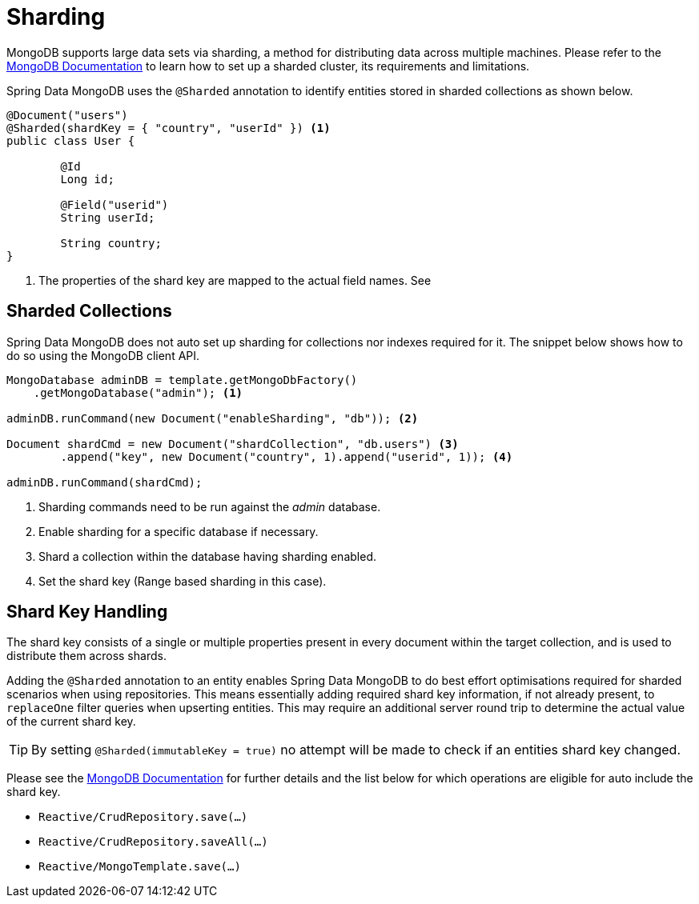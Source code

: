 [[sharding]]
= Sharding

MongoDB supports large data sets via sharding, a method for distributing data across multiple machines. Please refer to the https://docs.mongodb.com/manual/sharding/[MongoDB Documentation] to learn how to set up a sharded cluster, its requirements and limitations.

Spring Data MongoDB uses the `@Sharded` annotation to identify entities stored in sharded collections as shown below.

====
[source, java]
----
@Document("users")
@Sharded(shardKey = { "country", "userId" }) <1>
public class User {

	@Id
	Long id;

	@Field("userid")
	String userId;

	String country;
}
----
<1> The properties of the shard key are mapped to the actual field names. See
====

[[sharding.sharded-collections]]
== Sharded Collections

Spring Data MongoDB does not auto set up sharding for collections nor indexes required for it. The snippet below shows how to do so using the MongoDB client API.

====
[source, java]
----
MongoDatabase adminDB = template.getMongoDbFactory()
    .getMongoDatabase("admin"); <1>

adminDB.runCommand(new Document("enableSharding", "db")); <2>

Document shardCmd = new Document("shardCollection", "db.users") <3>
	.append("key", new Document("country", 1).append("userid", 1)); <4>

adminDB.runCommand(shardCmd);
----
<1> Sharding commands need to be run against the _admin_ database.
<2> Enable sharding for a specific database if necessary.
<3> Shard a collection within the database having sharding enabled.
<4> Set the shard key (Range based sharding in this case).
====

[[sharding.shard-key]]
== Shard Key Handling

The shard key consists of a single or multiple properties present in every document within the target collection, and is used to distribute them across shards.

Adding the `@Sharded` annotation to an entity enables Spring Data MongoDB to do best effort optimisations required for sharded scenarios when using repositories.
This means essentially adding required shard key information, if not already present, to `replaceOne` filter queries when upserting entities. This may require an additional server round trip to determine the actual value of the current shard key.

TIP: By setting `@Sharded(immutableKey = true)` no attempt will be made to check if an entities shard key changed.

Please see the https://docs.mongodb.com/manual/reference/method/db.collection.replaceOne/#upsert[MongoDB Documentation] for further details and the list below for which operations are eligible for auto include the shard key.

* `Reactive/CrudRepository.save(...)`
* `Reactive/CrudRepository.saveAll(...)`
* `Reactive/MongoTemplate.save(...)`





